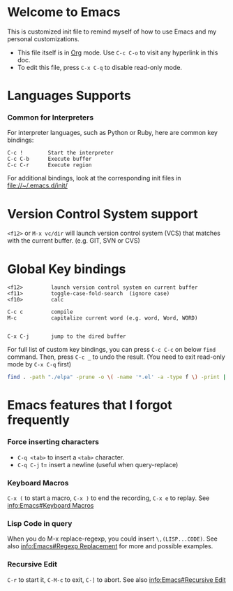 # -*-org-*-

* Welcome to Emacs
  This is customized init file to remind myself of how to use Emacs
  and my personal customizations.

  - This file itself is in [[info:org][Org]] mode.  Use =C-c C-o= to visit any
    hyperlink in this doc.
  - To edit this file, press =C-x C-q= to disable read-only mode.

* Languages Supports

*** Common for Interpreters

    For interpreter languages, such as Python or Ruby, here are common
    key bindings:

#+BEGIN_SRC
    C-c !        Start the interpreter
    C-c C-b      Execute buffer
    C-c C-r      Execute region
#+END_SRC

    For additional bindings, look at the corresponding init files in
    [[file://~/.emacs.d/init/]]

* Version Control System support

  =<f12>= or =M-x vc/dir= will launch version control system (VCS)
  that matches with the current buffer.  (e.g. GIT, SVN or CVS)

* Global Key bindings

#+BEGIN_SRC
  <f12>         launch version control system on current buffer
  <f11>         toggle-case-fold-search  (ignore case)
  <f10>         calc

  C-c c         compile 
  M-c           capitalize current word (e.g. word, Word, WORD)


  C-x C-j       jump to the dired buffer 
#+END_SRC

  For full list of custom key bindings, you can press =C-c C-c= on
  below =find= command.   Then, press =C-c _= to undo the result.
  (You need to exit read-only mode by =C-x C-q= first)

#+BEGIN_SRC bash :results value verbatim
find . -path "./elpa" -prune -o \( -name '*.el' -a -type f \) -print | xargs grep global-set-key
#+END_SRC


* Emacs features that I forgot frequently
*** Force inserting characters
    - =C-q <tab>= to insert a =<tab>= character.
    - =C-q C-j= t= insert a newline (useful when query-replace)
    
*** Keyboard Macros

    =C-x (= to start a macro, =C-x )= to end the recording, =C-x e= to replay.
    See [[info:Emacs#Keyboard Macros]]

*** Lisp Code in query

    When you do M-x replace-regexp, you could insert =\,(LISP...CODE)=.
    See also [[info:Emacs#Regexp Replacement]] for more and possible examples.

*** Recursive Edit
    =C-r= to start it, =C-M-c= to exit, =C-]= to abort.
    See also [[info:Emacs#Recursive Edit]]


# Local Variables:
# eval: (view-mode)
# End:
